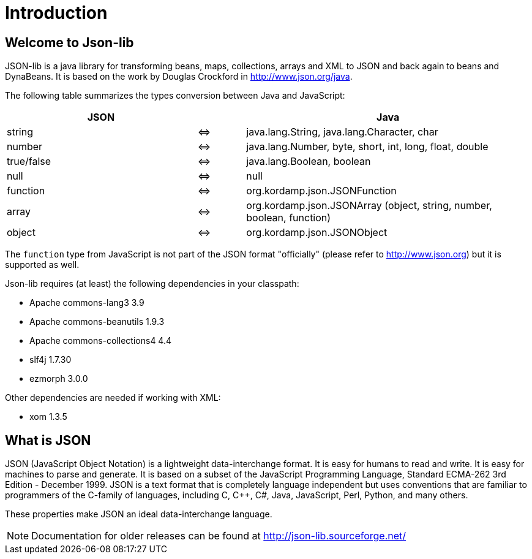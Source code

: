 
[[_introduction]]
= Introduction

== Welcome to Json-lib

JSON-lib is a java library for transforming beans, maps, collections, arrays and XML to JSON
and back again to beans and DynaBeans. It is based on the work by Douglas Crockford in
http://www.json.org/java[http://www.json.org/java, window="_blank"].

The following table summarizes the types conversion between Java and JavaScript:

[cols="40,10,60"]
|===
|JSON | |Java

|string|&#8660;
|java.lang.String, java.lang.Character, char

|number | &#8660;
|java.lang.Number, byte, short, int, long, float, double

|true/false|&#8660;
|java.lang.Boolean, boolean

|null |&#8660;
|null

|function |&#8660;
|org.kordamp.json.JSONFunction

|array|&#8660;
|org.kordamp.json.JSONArray (object, string, number, boolean, function)

|object |&#8660;
|org.kordamp.json.JSONObject

|===

The `function` type from JavaScript is not part of the JSON
format "officially" (please refer to http://www.json.org[http://www.json.org])
but it is supported as well.

Json-lib requires (at least) the following dependencies in your classpath:

* Apache commons-lang3 3.9
* Apache commons-beanutils 1.9.3
* Apache commons-collections4 4.4
* slf4j 1.7.30
* ezmorph 3.0.0

Other dependencies are needed if working with XML:

* xom 1.3.5

== What is JSON

JSON (JavaScript Object Notation) is a lightweight
data-interchange format. It is easy for humans to read
and write. It is easy for machines to parse and
generate. It is based on a subset of the JavaScript
Programming Language, Standard ECMA-262 3rd Edition -
December 1999. JSON is a text format that is completely
language independent but uses conventions that are
familiar to programmers of the C-family of languages,
including C, C++, C#, Java, JavaScript, Perl, Python,
and many others.

These properties make JSON an ideal data-interchange
language.

NOTE: Documentation for older releases can be found at link:http://json-lib.sourceforge.net/[]
